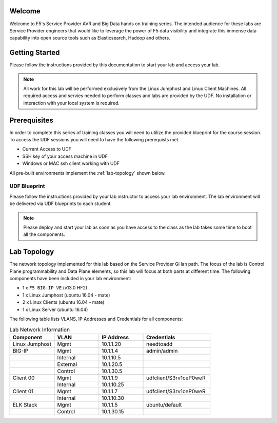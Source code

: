 Welcome
-------

Welcome to F5's Service Provider AVR and Big Data hands on training series.
The intended audience for these labs are Service Provider engineers that
would like to leverage the power of F5 data visibility and integrate this
immense data capability into open source tools such as Elasticsearch, Hadoop
and others.


Getting Started
---------------

Please follow the instructions provided by this documentation to start your
lab and access your lab.

.. NOTE::
	All work for this lab will be performed exclusively from the Linux Jumphost and Linux Client Machines. All required access and servies needed to perform classes and labs are provided by the UDF. No installation or interaction with your local system is required.

Prerequisites
-------------

In order to complete this series of training classes you will need to utilize
the provided blueprint for the course session. To access the UDF sessions you will
need to have the following prerequists met. 

- Current Access to UDF
- SSH key of your access machine in UDF
- Windows or MAC ssh client working with UDF


All pre-built environments implement the :ref:`lab-topology` shown below.

UDF Blueprint
~~~~~~~~~~~~~~~~~

Please follow the instructions provided by your lab instructor to access your
lab environment. The lab environment will be delivered  via UDF blueprints to 
each student.

.. NOTE:: Please deploy and start your lab as soon as you have access to the class as the lab takes some time to boot all the components.


Lab Topology
------------

The network topology implemented for this lab based on the Service Provider Gi lan
path. The focus of the lab is Control Plane programmability and Data Plane elements,
so this lab will focus at both parts at different time.
The following components have been included in your lab environment:

-  1 x ``F5 BIG-IP VE`` (v13.0 HF2)

-  1 x Linux Jumphost (ubuntu 16.04 - mate)

-  2 x Linux Clients (ubuntu 16.04 - mate)

-  1 x Linux Server (ubuntu 16.04)

.. _lab-topology:

|lab_topo1|


The following table lists VLANS, IP Addresses and Credentials for all
components:

.. csv-table:: Lab Network Information
    :header: "Component", "VLAN", "IP Address", "Credentials"
    :widths: 40, 40, 40, 60

    "Linux Jumphost", "Mgmt", "10.1.1.20", "needtoadd"
    "BIG-IP", "Mgmt", "10.1.1.4", "admin/admin"
    "", "Internal", "10.1.10.5", ""
    "", "External", "10.1.20.5", ""
    "", "Control", "10.1.30.5", ""
    "Client 00", "Mgmt", "10.1.1.9", "udfclient/S3rv1ceP0weR"
    "", "Internal", "10.1.10.25", ""
    "Client 01", "Mgmt", "10.1.1.7", "udfclient/S3rv1ceP0weR"
    "", "Internal", "10.1.10.30", ""
    "ELK Stack", "Mgmt", "10.1.1.5", "ubuntu/default"
    "", "Control", "10.1.30.15", ""

.. |lab_topo1| image:: /_static/lab_topology.png
   :width: 8in
   :height: 4in


